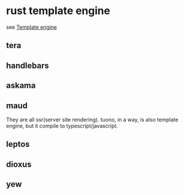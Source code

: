 * rust template engine

see [[https://crates.io/categories/template-engine][Template engine]]

** tera
** handlebars
** askama
** maud

They are all ssr(server site rendering).
tuono, in a way, is also template engine, but it compile to typescript/javascript.

** leptos
** dioxus
** yew
